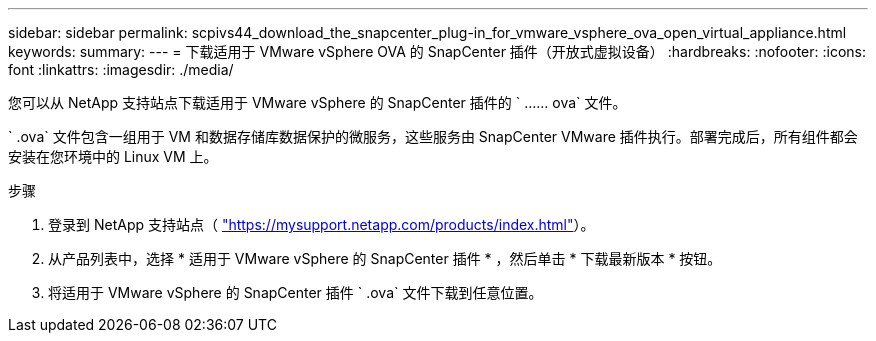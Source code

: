 ---
sidebar: sidebar 
permalink: scpivs44_download_the_snapcenter_plug-in_for_vmware_vsphere_ova_open_virtual_appliance.html 
keywords:  
summary:  
---
= 下载适用于 VMware vSphere OVA 的 SnapCenter 插件（开放式虚拟设备）
:hardbreaks:
:nofooter: 
:icons: font
:linkattrs: 
:imagesdir: ./media/


[role="lead"]
您可以从 NetApp 支持站点下载适用于 VMware vSphere 的 SnapCenter 插件的 ` …… ova` 文件。

` .ova` 文件包含一组用于 VM 和数据存储库数据保护的微服务，这些服务由 SnapCenter VMware 插件执行。部署完成后，所有组件都会安装在您环境中的 Linux VM 上。

.步骤
. 登录到 NetApp 支持站点（ https://mysupport.netapp.com/products/index.html["https://mysupport.netapp.com/products/index.html"^]）。
. 从产品列表中，选择 * 适用于 VMware vSphere 的 SnapCenter 插件 * ，然后单击 * 下载最新版本 * 按钮。
. 将适用于 VMware vSphere 的 SnapCenter 插件 ` .ova` 文件下载到任意位置。

